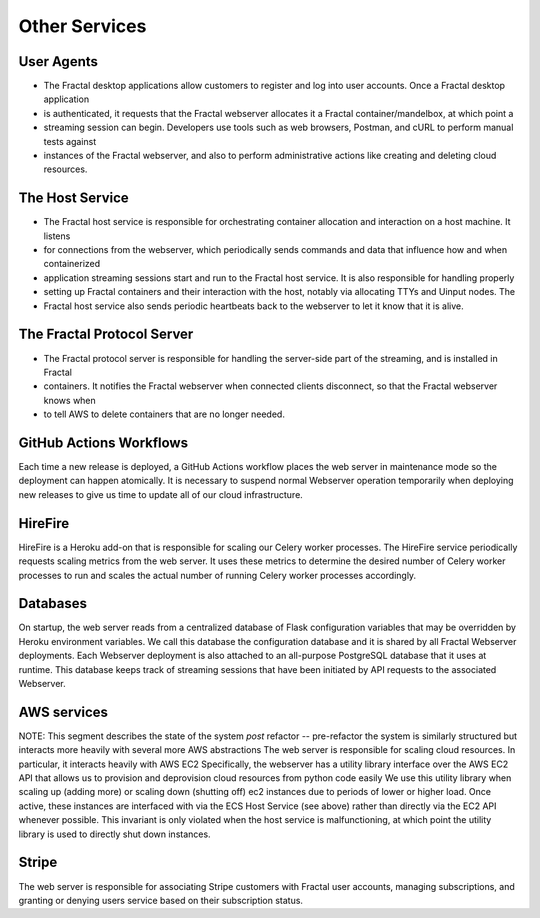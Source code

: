 .. services.rst
   A description of the other internal and external services with which the
   Fractal webserver communicates.

Other Services
==============


User Agents
-----------

* The Fractal desktop applications allow customers to register and log into user accounts. Once a Fractal desktop application
* is authenticated, it requests that the Fractal webserver allocates it a Fractal container/mandelbox, at which point a 
* streaming session can begin. Developers use tools such as web browsers, Postman, and cURL to perform manual tests against 
* instances of the Fractal webserver, and also to perform administrative actions like creating and deleting cloud resources.


The Host Service
----------------

* The Fractal host service is responsible for orchestrating container allocation and interaction on a host machine. It listens
* for connections from the webserver, which periodically sends commands and data that influence how and when containerized 
* application streaming sessions start and run to the Fractal host service. It is also responsible for handling properly
* setting up Fractal containers and their interaction with the host, notably via allocating TTYs and Uinput nodes. The 
* Fractal host service also sends periodic heartbeats back to the webserver to let it know that it is alive.


The Fractal Protocol Server
---------------------------

* The Fractal protocol server is responsible for handling the server-side part of the streaming, and is installed in Fractal
* containers. It notifies the Fractal webserver when connected clients disconnect, so that the Fractal webserver knows when
* to tell AWS to delete containers that are no longer needed.


GitHub Actions Workflows
------------------------

Each time a new release is deployed, a GitHub Actions workflow places the web server in maintenance mode so the deployment can happen atomically. It is necessary to suspend normal Webserver operation temporarily when deploying new releases to give us time to update all of our cloud infrastructure.


HireFire
--------

HireFire is a Heroku add-on that is responsible for scaling our Celery worker processes. The HireFire service periodically requests scaling metrics from the web server. It uses these metrics to determine the desired number of Celery worker processes to run and scales the actual number of running Celery worker processes accordingly.


Databases
---------

On startup, the web server reads from a centralized database of Flask configuration variables that may be overridden by Heroku environment variables. We call this database the configuration database and it is shared by all Fractal Webserver deployments. Each Webserver deployment is also attached to an all-purpose PostgreSQL database that it uses at runtime. This database keeps track of streaming sessions that have been initiated by API requests to the associated Webserver.


AWS services
------------

NOTE: This segment describes the state of the system *post* refactor -- pre-refactor the system is similarly structured but interacts more heavily with several more AWS abstractions
The web server is responsible for scaling cloud resources. In particular, it interacts heavily with AWS EC2
Specifically, the webserver has a utility library interface over the AWS EC2 API that allows us to provision and deprovision cloud resources from python code easily
We use this utility library when scaling up (adding more) or scaling down (shutting off) ec2 instances due to periods of lower or higher load.
Once active, these instances are interfaced with via the ECS Host Service (see above) rather than directly via the EC2 API whenever possible. This invariant is only violated when the host service is malfunctioning, at which point the utility library is used to directly shut down instances.


Stripe
------

The web server is responsible for associating Stripe customers with Fractal user accounts, managing subscriptions, and granting or denying users service based on their subscription status.
